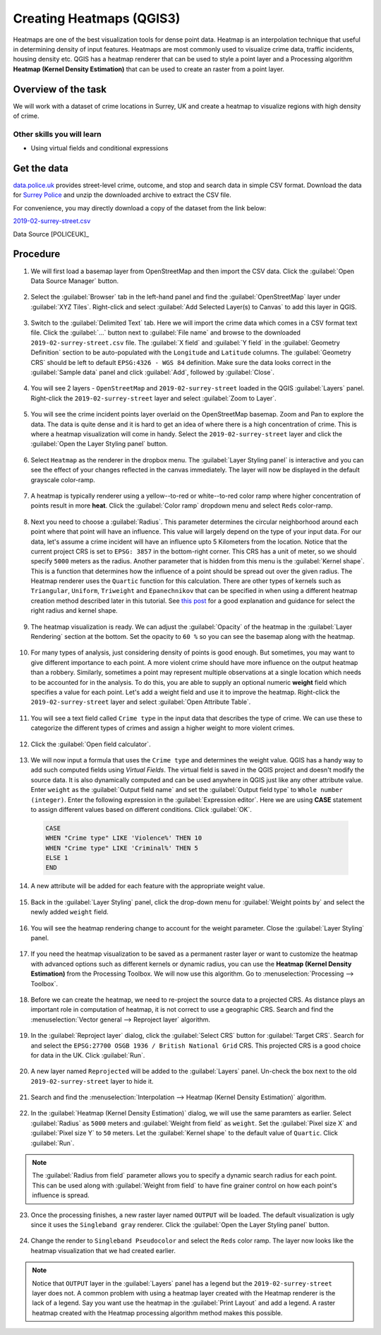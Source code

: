 Creating Heatmaps (QGIS3)
=========================
Heatmaps are one of the best visualization tools for dense point data. Heatmap is an interpolation technique that useful in determining density of input features. Heatmaps are most commonly used to visualize crime data, traffic incidents, housing density etc. QGIS has a heatmap renderer that can be used to style a point layer and a Processing algorithm **Heatmap (Kernel Density Estimation)** that can be used to create an raster from a point layer.

Overview of the task
--------------------

We will work with a dataset of crime locations in Surrey, UK and create a heatmap to visualize regions with high density of crime.

Other skills you will learn
^^^^^^^^^^^^^^^^^^^^^^^^^^^
- Using virtual fields and conditional expressions

Get the data
------------
`data.police.uk <https://data.police.uk>`_ provides street-level crime, outcome, and stop and search data in simple CSV format. Download the data for `Surrey Police <https://data.police.uk/data/>`_ and unzip the downloaded archive to extract the CSV file. 

For convenience, you may directly download a copy of the dataset from the link below:
 
`2019-02-surrey-street.csv <https://www.qgistutorials.com/downloads/2019-02-surrey-street.csv>`_

Data Source [POLICEUK]_

Procedure
---------

1. We will first load a basemap layer from OpenStreetMap and then import the CSV data. Click the :guilabel:`Open Data Source Manager` button.

  .. image:: /static/3/creating_heatmaps/images/1.png
     :align: center

2. Select the :guilabel:`Browser` tab in the left-hand panel and find the :guilabel:`OpenStreetMap` layer under :guilabel:`XYZ Tiles`. Right-click and select :guilabel:`Add Selected Layer(s) to Canvas` to add this layer in QGIS.

  .. image:: /static/3/creating_heatmaps/images/2.png
     :align: center

3. Switch to the :guilabel:`Delimited Text` tab. Here we will import the crime data which comes in a CSV format text file. Click the :guilabel:`...` button next to :guilabel:`File name` and browse to the downloaded ``2019-02-surrey-street.csv`` file. The :guilabel:`X field` and :guilabel:`Y field` in the :guilabel:`Geometry Definition` section to be auto-populated with the ``Longitude`` and ``Latitude`` columns. The :guilabel:`Geometry CRS` should be left to default ``EPSG:4326 - WGS 84`` definition. Make sure the data looks correct in the :guilabel:`Sample data` panel and click :guilabel:`Add`, followed by :guilabel:`Close`.

  .. image:: /static/3/creating_heatmaps/images/3.png
     :align: center

4. You will see 2 layers - ``OpenStreetMap`` and ``2019-02-surrey-street`` loaded in the QGIS :guilabel:`Layers` panel. Right-click the ``2019-02-surrey-street`` layer and select :guilabel:`Zoom to Layer`.

  .. image:: /static/3/creating_heatmaps/images/4.png
     :align: center

5. You will see the crime incident points layer overlaid on the OpenStreetMap basemap. Zoom and Pan to explore the data. The data is quite dense and it is hard to get an idea of where there is a high concentration of crime. This is where a heatmap visualization will come in handy. Select the ``2019-02-surrey-street`` layer and  click the :guilabel:`Open the Layer Styling panel` button.

  .. image:: /static/3/creating_heatmaps/images/5.png
     :align: center

6. Select ``Heatmap`` as the renderer in the dropbox menu. The :guilabel:`Layer Styling panel` is interactive and you can see the effect of your changes reflected in the canvas immediately. The layer will now be displayed in the default grayscale color-ramp. 

  .. image:: /static/3/creating_heatmaps/images/6.png
     :align: center

7. A heatmap is typically renderer using a yellow--to-red or white--to-red color ramp where higher concentration of points result in more **heat**. Click the :guilabel:`Color ramp` dropdown menu and select ``Reds`` color-ramp. 

  .. image:: /static/3/creating_heatmaps/images/7.png
     :align: center

8. Next you need to choose a :guilabel:`Radius`. This parameter determines the circular neighborhood around each point where that point will have an influence. This value will largely depend on the type of your input data. For our data, let's assume a crime incident will have an influence upto 5 Kilometers from the location. Notice that the current project CRS is set to ``EPSG: 3857`` in the bottom-right corner. This CRS has a unit of meter, so we should specify ``5000`` meters as the radius. Another parameter that is hidden from this menu is the :guilabel:`Kernel shape`. This is a function that determines how the influence of a point should be spread out over the given radius. The Heatmap renderer uses the ``Quartic`` function for this calculation. There are other types of kernels such as ``Triangular``, ``Uniform``, ``Triweight`` and ``Epanechnikov`` that can be specified in when using a different heatmap creation method described later in this tutorial. See `this post <https://www.geodose.com/2017/11/qgis-heatmap-using-kernel-density.html>`_ for a good explanation and guidance for select the right radius and kernel shape. 

  .. image:: /static/3/creating_heatmaps/images/8.png
     :align: center

9. The heatmap visualization is ready. We can adjust the :guilabel:`Opacity` of the heatmap in the :guilabel:`Layer Rendering` section at the bottom. Set the opacity to ``60 %`` so you can see the basemap along with the heatmap.

  .. image:: /static/3/creating_heatmaps/images/9.png
     :align: center

10. For many types of analysis, just considering density of points is good enough. But sometimes, you may want to give different importance to each point. A more violent crime should have more influence on the output heatmap than a robbery. Similarly, sometimes a point may represent multiple observations at a single location which needs to be accounted for in the analysis. To do this, you are able to supply an optional numeric **weight** field which specifies a value for each point. Let's add a weight field and use it to improve the heatmap. Right-click the ``2019-02-surrey-street`` layer and select :guilabel:`Open Attribute Table`. 

  .. image:: /static/3/creating_heatmaps/images/10.png
     :align: center

11. You will see a text field called ``Crime type`` in the input data that describes the type of crime. We can use these to categorize the different types of crimes and assign a higher weight to more violent crimes.

  .. image:: /static/3/creating_heatmaps/images/11.png
     :align: center

12. Click the :guilabel:`Open field calculator`.

  .. image:: /static/3/creating_heatmaps/images/12.png
     :align: center

13. We will now input a formula that uses the ``Crime type`` and determines the weight value. QGIS has a handy way to add such computed fields using *Virtual Fields*. The virtual field is saved in the QGIS project and doesn't modify the source data. It is also dynamically computed and can be used anywhere in QGIS just like any other attribute value. Enter ``weight`` as the :guilabel:`Output field name` and set the :guilabel:`Output field type` to ``Whole number (integer)``. Enter the following expression in the :guilabel:`Expression editor`. Here we are using **CASE** statement to assign different values based on different conditions. Click :guilabel:`OK`.

  .. code-block:: none

    CASE
    WHEN "Crime type" LIKE 'Violence%' THEN 10
    WHEN "Crime type" LIKE 'Criminal%' THEN 5
    ELSE 1
    END

  .. image:: /static/3/creating_heatmaps/images/13.png
     :align: center
  
14. A new attribute will be added for each feature with the appropriate weight value.

  .. image:: /static/3/creating_heatmaps/images/14.png
     :align: center

15. Back in the :guilabel:`Layer Styling` panel, click the drop-down menu for :guilabel:`Weight points by` and select the newly added ``weight`` field. 

  .. image:: /static/3/creating_heatmaps/images/15.png
     :align: center

16. You will see the heatmap rendering change to account for the weight parameter. Close the :guilabel:`Layer Styling` panel.

  .. image:: /static/3/creating_heatmaps/images/16.png
     :align: center

17. If you need the heatmap visualization to be saved as a permanent raster layer or want to customize the heatmap with advanced options such as different kernels or dynamic radius, you can use the **Heatmap (Kernel Density Estimation)** from the Processing Toolbox. We will now use this algorithm. Go to :menuselection:`Processing --> Toolbox`. 

  .. image:: /static/3/creating_heatmaps/images/17.png
     :align: center

18. Before we can create the heatmap, we need to re-project the source data to a projected CRS. As distance plays an important role in computation of heatmap, it is not correct to use a geographic CRS. Search and find the :menuselection:`Vector general --> Reproject layer` algorithm.

  .. image:: /static/3/creating_heatmaps/images/18.png
     :align: center

19. In the :guilabel:`Reproject layer` dialog, click the :guilabel:`Select CRS` button for :guilabel:`Target CRS`. Search for and select the ``EPSG:27700 OSGB 1936 / British National Grid`` CRS. This projected CRS is a good choice for data in the UK. Click :guilabel:`Run`.

  .. image:: /static/3/creating_heatmaps/images/19.png
     :align: center

20. A new layer named ``Reprojected`` will be added to the :guilabel:`Layers` panel. Un-check the box next to the old ``2019-02-surrey-street`` layer to hide it.

  .. image:: /static/3/creating_heatmaps/images/20.png
     :align: center

21. Search and find the :menuselection:`Interpolation --> Heatmap (Kernel Density Estimation)` algorithm.

  .. image:: /static/3/creating_heatmaps/images/21.png
     :align: center

22. In the :guilabel:`Heatmap (Kernel Density Estimation)` dialog, we will use the same paramters as earlier. Select :guilabel:`Radius` as ``5000`` meters and :guilabel:`Weight from field` as ``weight``. Set the :guilabel:`Pixel size X` and :guilabel:`Pixel size Y` to ``50`` meters. Let the :guilabel:`Kernel shape` to the default value of ``Quartic``. Click :guilabel:`Run`.

  .. image:: /static/3/creating_heatmaps/images/22.png
     :align: center

.. note::

  The :guilabel:`Radius from field` parameter allows you to specify a dynamic search radius for each point. This can be used along with :guilabel:`Weight from field` to have fine grainer control on how each point's influence is spread.
  
23. Once the processing finishes, a new raster layer named ``OUTPUT`` will be loaded. The default visualization is ugly since it uses the ``Singleband gray`` renderer. Click the :guilabel:`Open the Layer Styling panel` button.

  .. image:: /static/3/creating_heatmaps/images/23.png
     :align: center

24. Change the render to ``Singleband Pseudocolor`` and select the ``Reds`` color ramp. The layer now looks like the heatmap visualization that we had created earlier. 

  .. image:: /static/3/creating_heatmaps/images/24.png
     :align: center

.. note::

   Notice that ``OUTPUT`` layer in the :guilabel:`Layers` panel has a legend but the ``2019-02-surrey-street`` layer does not. A common problem with using a heatmap layer created with the Heatmap renderer is the lack of a legend. Say you want use the heatmap in the :guilabel:`Print Layout` and add a legend. A raster heatmap created with the Heatmap processing algorithm method makes this possible.